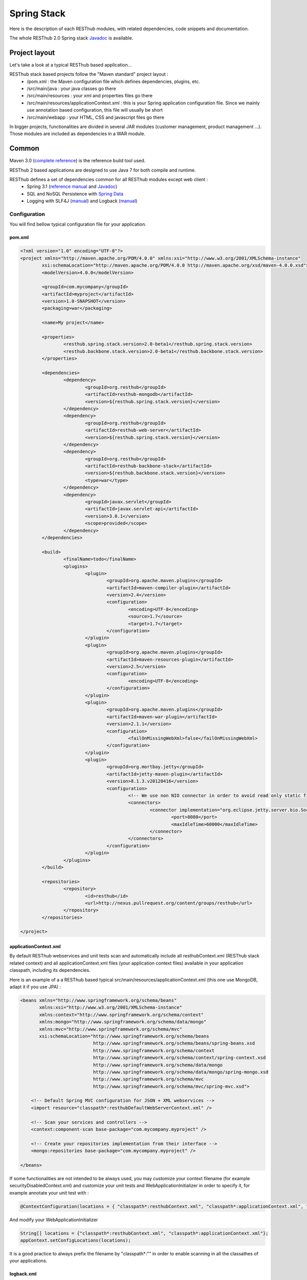 ============
Spring Stack
============

Here is the description of each RESThub modules, with related dependencies, code snippets and documentation.

The whole RESThub 2.0 Spring stack `Javadoc <http://jenkins.pullrequest.org/job/resthub-spring-stack-resthub2/javadoc/>`_ is available.

Project layout
==============

Let's take a look at a typical RESThub based application...

RESThub stack based projects follow the "Maven standard" project layout :
	* /pom.xml : the Maven configuration file which defines dependencies, plugins, etc.
	* /src/main/java : your java classes go there
	* /src/main/resources : your xml and properties files go there
	* /src/main/resources/applicationContext.xml : this is your Spring application configuration file. Since we mainly use annotation based configuration, this file will usually be short
	* /src/main/webapp : your HTML, CSS and javascript files go there
 
In bigger projects, functionalities are divided in several JAR modules (customer management, product management ...). Those modules are included as dependencies in a WAR module.  

Common
======

Maven 3.0 (`complete reference <http://www.sonatype.com/books/mvnref-book/reference/public-book.html>`_) is the reference build tool used.

RESThub 2 based applications are designed to use Java 7 for both compile and runtime.

RESThub defines a set of dependencies common for all RESThub modules except web client :	
 	* Spring 3.1 (`reference manual <http://static.springsource.org/spring/docs/3.1.x/spring-framework-reference/html>`_ and `Javadoc <http://static.springsource.org/spring/docs/3.1.x/javadoc-api/>`_)
 	* SQL and NoSQL Persistence with `Spring Data <http://www.springsource.org/spring-data>`_
 	* Logging with SLF4J (`manual <http://www.slf4j.org/manual.html>`_) and Logback (`manual <http://logback.qos.ch/manual/index.html>`_)

Configuration
-------------

You will find bellow typical configuration file for your application.

pom.xml
~~~~~~~

.. code-block:: xml

	<?xml version="1.0" encoding="UTF-8"?>
	<project xmlns="http://maven.apache.org/POM/4.0.0" xmlns:xsi="http://www.w3.org/2001/XMLSchema-instance" 
		xsi:schemaLocation="http://maven.apache.org/POM/4.0.0 http://maven.apache.org/xsd/maven-4.0.0.xsd">
		<modelVersion>4.0.0</modelVersion>

		<groupId>com.mycompany</groupId>
		<artifactId>myproject</artifactId>
		<version>1.0-SNAPSHOT</version>
		<packaging>war</packaging>

		<name>My project</name>

		<properties>
			<resthub.spring.stack.version>2.0-beta1</resthub.spring.stack.version>
			<resthub.backbone.stack.version>2.0-beta1</resthub.backbone.stack.version>
		</properties>

		<dependencies>
			<dependency>
				<groupId>org.resthub</groupId>
				<artifactId>resthub-mongodb</artifactId>
				<version>${resthub.spring.stack.version}</version>
			</dependency>
			<dependency>
				<groupId>org.resthub</groupId>
				<artifactId>resthub-web-server</artifactId>
				<version>${resthub.spring.stack.version}</version>
			</dependency>
			<dependency>
				<groupId>org.resthub</groupId>
				<artifactId>resthub-backbone-stack</artifactId>
				<version>${resthub.backbone.stack.version}</version>
				<type>war</type>
			</dependency>
			<dependency>
				<groupId>javax.servlet</groupId>
				<artifactId>javax.servlet-api</artifactId>
				<version>3.0.1</version>
				<scope>provided</scope>
			</dependency>
		</dependencies>

		<build>
			<finalName>todo</finalName>
			<plugins>
				<plugin>
					<groupId>org.apache.maven.plugins</groupId>
					<artifactId>maven-compiler-plugin</artifactId>
					<version>2.4</version>
					<configuration>
						<encoding>UTF-8</encoding>
						<source>1.7</source>
						<target>1.7</target>
					</configuration>
				</plugin>
				<plugin>
					<groupId>org.apache.maven.plugins</groupId>
					<artifactId>maven-resources-plugin</artifactId>
					<version>2.5</version>
					<configuration>
						<encoding>UTF-8</encoding>
					</configuration>
				</plugin>
				<plugin>
					<groupId>org.apache.maven.plugins</groupId>
					<artifactId>maven-war-plugin</artifactId>
					<version>2.1.1</version>
					<configuration>
						<failOnMissingWebXml>false</failOnMissingWebXml>
					</configuration>
				</plugin>
				<plugin>
					<groupId>org.mortbay.jetty</groupId>
					<artifactId>jetty-maven-plugin</artifactId>
					<version>8.1.3.v20120416</version>
					<configuration>
						<!-- We use non NIO connector in order to avoid read only static files under windows -->
						<connectors>
							<connector implementation="org.eclipse.jetty.server.bio.SocketConnector">
								<port>8080</port>
								<maxIdleTime>60000</maxIdleTime>
							</connector>
						</connectors>
					</configuration>
				</plugin>
			</plugins>
		</build>

		<repositories>
			<repository>
				<id>resthub</id>
				<url>http://nexus.pullrequest.org/content/groups/resthub</url>
			</repository>
		</repositories>

	</project>

applicationContext.xml
~~~~~~~~~~~~~~~~~~~~~~

By default RESThub webservices and unit tests scan and automatically include all resthubContext.xml (RESThub stack related context) and all applicationContext.xml files (your application context files) available in your application classpath, including its dependencies.

Here is an example of a a RESThub based typical src/main/resources/applicationContext.xml (this one use MongoDB, adapt it if you use JPA) :

.. code-block:: xml

	<beans xmlns="http://www.springframework.org/schema/beans" 
	       xmlns:xsi="http://www.w3.org/2001/XMLSchema-instance"
	       xmlns:context="http://www.springframework.org/schema/context"
	       xmlns:mongo="http://www.springframework.org/schema/data/mongo"
	       xmlns:mvc="http://www.springframework.org/schema/mvc"
	       xsi:schemaLocation="http://www.springframework.org/schema/beans
	                           http://www.springframework.org/schema/beans/spring-beans.xsd
	                           http://www.springframework.org/schema/context
	                           http://www.springframework.org/schema/context/spring-context.xsd
	                           http://www.springframework.org/schema/data/mongo
	                           http://www.springframework.org/schema/data/mongo/spring-mongo.xsd
	                           http://www.springframework.org/schema/mvc
	                           http://www.springframework.org/schema/mvc/spring-mvc.xsd">
	
	    <!-- Default Spring MVC configuration for JSON + XML webservices -->
	    <import resource="classpath*:resthubDefaultWebServerContext.xml" />
	
	    <!-- Scan your services and controllers -->
	    <context:component-scan base-package="com.mycompany.myproject" />

	    <!-- Create your repositories implementation from their interface -->
	    <mongo:repositories base-package="com.mycompany.myproject" />
	
	</beans>

If some functionalities are not intended to be always used, you may customize your context filename (for example securityDisabledContext.xml) and customize your unit tests and WebApplicationInitializer in order to specify it, for example annotate your unit test with :

.. code-block:: java
	
	@ContextConfiguration(locations = { "classpath*:resthubContext.xml", "classpath*:applicationContext.xml", "classpath*:securityDisabledContext.xml" })

And modify your WebApplicationInitializer

.. code-block:: java

	String[] locations = {"classpath*:resthubContext.xml", "classpath*:applicationContext.xml"};
	appContext.setConfigLocations(locations);

It is a good practice to always prefix the filename by "classpath*:"" in order to enable scanning in all the classathes of your applications.

logback.xml
~~~~~~~~~~~

You usually also will have a src/main/resources/logback.xml file in order to configure logging :

.. code-block:: xml

	<configuration> 
		<appender name="CONSOLE" class="ch.qos.logback.core.ConsoleAppender"> 
			<layout class="ch.qos.logback.classic.PatternLayout"> 
				<Pattern>%d [%thread] %level %logger - %m%n</Pattern> 
			</layout> 
		</appender> 
		<root level="info"> 
			<appender-ref ref="CONSOLE"/> 
		</root> 
	</configuration>

Beans declaration and injection
-------------------------------

You should use J2EE6 annotations to declare and inject your beans.

To declare a bean:

.. code-block:: java

   @Named("beanName")
   public class SampleClass {
   
   }

To inject a bean by type (default):

.. code-block:: java

   @Inject
   public void setSampleProperty(...) {
   
   }

Or to inject a bean by name (more specific than injection by type):

.. code-block:: java

   @Inject @Named("beanName")
   public void setSampleProperty(...) {
   
   }

CRUD services
-------------

RESThub is designed to give you the choice between 2 layers (Controller -> Repository) or 3 layers (Controller -> Service -> Repository)  software design. If you choose the 3 layer software design, you can use the RESThub CRUD service when it is accurate :

.. code-block:: java

	@Named("webSampleResourceService")
	public class WebSampleResourceServiceImpl extends CrudServiceImpl<Sample, Long, WebSampleResourceRepository>
        implements WebSampleResourceService {

	    @Override @Inject
	    public void setRepository(WebSampleResourceRepository webSampleResourceRepository) {
	        super.setRepository(webSampleResourceRepository);
	    }
	}

Environment specific properties
-------------------------------

There are various ways to configure your environment specific properties in your application: the one described bellow is the most simple and flexible way we have found to do it. 

Maven filtering (search and replace variables) is not recommended because it is done at compile time (not runtime) and makes usually your JAR/WAR specific to an environment. This feature can be useful when defining your target path (${project.build.directory}) in your src/test/applicationContext.xml for testing purpose.

Spring properties placeholders allow you to reference in your application context files some values defined in external properties. This is useful in order to keep your application context generic (located in src/main/resources or src/test/resources), and put all values that depend on the environment (local, dev, staging, production) in external properties. These dynamic properties values are resolved during application startup.

In order to improve testabilty and extensibility of your modules, you should set default values in case no properties are found in the classpath - if properties are found, then default values are obviously overridden. It is achieved by declaring the following lines in your applicationContext.xml :

.. code-block:: xml

   <context:property-placeholder location="classpath*:mymodule.properties"
                                 properties-ref="databaseProperties"
                                 ignore-resource-not-found="true"
                                 ignore-unresolvable="true" />

   <util:properties id="mymoduleProperties" >
      <prop key="param1">param1Value</prop>
      <prop key="param2">param2Value</prop>
   </util:properties>

You should now be able to inject dynamic values in your beans :

.. code-block:: xml

   <bean id="sampleBean" class="org.mycompany.MyBean">
      <property name="property1" value="${param1}"/>
      <property name="property2" value="${param2}"/>
   </bean>

You can also inject direcly these values in your Java classes thanks to the @Value annotation :

.. code-block:: java

   @Value("${param1}")
   protected String property1;

Or :

.. code-block:: java

   @Value("${param1}")
   protected void setProperty1(String property1) {
      this.property1 = property1;
   }

Disable context XSD validation
------------------------------

By default, Spring validates XML schemas declared in your application context. Depending on the schemas used, this validation could prevent you to use properties placeholder described previously, because you will put a value like ${paramStatus} in a boolean attribute that can take only true or false value.

Since there is no way to fix that in vanilla Spring, RESThub provides a way to disable application context XSD validations.

In order to disable validation in your unit tests, annotate your test classes with :

.. code-block:: java

   @ContextConfiguration(loader = ResthubXmlContextLoader.class)

In order to disable validation in your web application, you should declare it in your WebApplicationInitializer instead of the XmlWebApplicationContext (ResthubXmlWebApplicationContex is located in resthub-web-server dependency) :

.. code-block:: java

	@Override
    public void onStartup(ServletContext servletContext) throws ServletException {
                
        ResthubXmlWebApplicationContext appContext = new ResthubXmlWebApplicationContext();
        // ...

    }

JPA support
===========

JPA support is based on Spring Data JPA and includes by default the H2 in memory database and is based on the following dependencies :
	 	* Spring Data JPA (`reference manual <http://static.springsource.org/spring-data/data-jpa/docs/current/reference/html/>`_ and `Javadoc <http://static.springsource.org/spring-data/data-jpa/docs/current/api/>`_)
	 	* Hibernate `documentation <http://www.hibernate.org/docs.html>`_
	 	* `H2 embedded database <http://www.h2database.com/html/main.html>`_

Thanks to Spring Data, it is possible to create Repositories (also sometimes named DAO) by writting only the interface.

Entity scan
-----------

Spring 3.1 allows to scan entities in different modules using the same PersitenceUnit, which is not possible with default JPA behaviour. You have to specify the packages where Spring should scan your entities by creating a database.properties file in your src/main/resources folder, with the following content :


.. code-block:: properties

   persistenceUnit.packagesToScan = com.myproject.model

Now, entities within the com.myproject.model packages will be scanned.

Configuration
-------------

RESThub JPA module define some default values. You can customize them by adding a database.properties in src/main/resources with one or more of the following keys customized with your values.You should include only the customized ones.

REShub JPA default properties are :
	* dataSource.driverClassName = org.h2.Driver
	* dataSource.url = jdbc:h2:mem:resthub;DB_CLOSE_DELAY=-1
	* dataSource.maxActive = 50
	* dataSource.maxWait = 1000
	* dataSource.poolPreparedStatements = true
	* dataSource.username = sa
	* dataSource.password = 

REShub Hibernate default properties are :
	* hibernate.dialect = org.hibernate.dialect.H2Dialect
	* hibernate.show_sql = false
	* hibernate.format_sql = true
	* hibernate.hbm2ddl.auto = update
	* hibernate.cache.use_second_level_cache = true
	* hibernate.cache.provider_class = net.sf.ehcache.hibernate.SingletonEhCacheProvider
	* hibernate.id.new_generator_mappings = true
	* persistenceUnit.packagesToScan = 

 If your need to do more advanced configuration, juste override dataSource and entityManagerFactory beans in your applicationContext.xml file like bellow :

 .. code-block:: xml

	<bean id="dataSource" class="org.apache.commons.dbcp.BasicDataSource" destroy-method="close">
		<property name="xxxx" value="..." />
	</bean>

	<bean id="entityManagerFactory" class="org.springframework.orm.jpa.LocalContainerEntityManagerFactoryBean">
		<property name="xxxx" value="..." />
	</bean>

Usage
-----

.. code-block:: java

	@Repository
	public interface TodoRepository extends JpaRepository<Todo, String> {
	    
	    List<Todo> findByContentLike(String content);
	       
	}

You also need to add an applicationContext.xml file in order to scan your repository package.

.. code-block:: xml

	<beans xmlns="http://www.springframework.org/schema/beans" xmlns:xsi="http://www.w3.org/2001/XMLSchema-instance"
	       xmlns:jpa="http://www.springframework.org/schema/data/jpa"
	       xsi:schemaLocation="http://www.springframework.org/schema/beans
	                           http://www.springframework.org/schema/beans/spring-beans.xsd
	                           http://www.springframework.org/schema/data/jpa
	                           http://www.springframework.org/schema/data/jpa/spring-jpa.xsd">

	    <jpa:repositories base-package="com.myproject.repository" />

	</beans>

Maven dependency
----------------

In order to use it in your project, add the following snippet to your pom.xml :

.. code-block:: xml

	<dependency>
		<groupId>org.resthub</groupId>
		<artifactId>resthub-jpa</artifactId>
		<version>2.0-beta1</version>
	</dependency>

MongoDB support
===============

MongoDB support is based on Spring Data MongoDB :
	* Spring Data MongoDB `reference manual <http://static.springsource.org/spring-data/data-mongodb/docs/current/reference/html/>`_ and `Javadoc <http://static.springsource.org/spring-data/data-mongodb/docs/current/api/>`_

Configuration
-------------

RESThub MongoDB resthubContext.xml defines some default values. You can customize them by adding a database.properties in src/main/resources with one or more following keys customized with your values. You should include only the customized ones.

REShub MongoDB default properties are :
	* database.dbname = resthub
	* database.host = localhost
	* database.port = 27017
	* database.connectionsPerHost = 10
	* database.threadsAllowedToBlockForConnectionMultiplier = 5
	* database.connectTimeout = 0
	* database.maxWaitTime = 120000
	* database.autoConnectRetry = false
	* database.socketKeepAlive = false
	* database.socketTimeout = 0
	* database.slaveOk = false
	* database.writeNumber = 0
	* database.writeTimeout = 0
	* database.writeFsync = false

Usage
-----

.. code-block:: java

	@Repository
	public interface TodoRepository extends MongoRepository<Todo, String> {
	    
	    List<Todo> findByContentLike(String content);
	       
	}

You also need to add an applicationContext.xml file in order to scan your repository package.

.. code-block:: xml

	<beans xmlns="http://www.springframework.org/schema/beans" 
	       xmlns:xsi="http://www.w3.org/2001/XMLSchema-instance" 
	       xmlns:mongo="http://www.springframework.org/schema/data/mongo" 
	       xsi:schemaLocation="http://www.springframework.org/schema/beans 
	                           http://www.springframework.org/schema/beans/spring-beans.xsd 
	                           http://www.springframework.org/schema/data/mongo
	                           http://www.springframework.org/schema/data/mongo/spring-mongo.xsd">
	
		<mongo:repositories base-package="com.myproject.repository" />
	
	</beans>

Maven dependency
----------------

In order to use it in your project, add the following snippet to your pom.xml :

.. code-block:: xml

	<dependency>
		<groupId>org.resthub</groupId>
		<artifactId>resthub-mongodb</artifactId>
		<version>2.0-beta1</version>
	</dependency>

Web Common
==========

RESThub Web Common comes with built-in XML and JSON support for serialization based on `Jackson 2.0 <http://wiki.fasterxml.com/JacksonHome>`_. RESThub uses `Jackson 2.0 XML capabilities <https://github.com/FasterXML/jackson-dataformat-xml>`_ instead of JAXB since it is more flexible. For example, you don't need to add classes your need to a context. Please read `Jackson annotation guide <http://wiki.fasterxml.com/JacksonAnnotations>`_ for details about configuration capabilities.

Usage
-----

.. code-block:: java

	// JSON
	SampleResource r = (SampleResource) JsonHelper.deserialize(json, SampleResource.class);
	JsonHelper.deserialize("{\"id\": 123, \"name\": \"Albert\", \"description\": \"desc\"}", SampleResource.class);

	// XML
	SampleResource r = (SampleResource) XmlHelper.deserialize(xml, SampleResource.class);
	XmlHelper.deserialize("<sampleResource><description>desc</description><id>123</id><name>Albert</name></sampleResource>", SampleResource.class);

Maven dependency
----------------

In order to use it in your project, add the following snippet to your pom.xml :

.. code-block:: xml

	<dependency>
		<groupId>org.resthub</groupId>
		<artifactId>resthub-web-common</artifactId>
		<version>2.0-beta1</version>
	</dependency>

Web server
==========

RESThub Web Server module is designed to allow you to develop REST webservices. Both JSON (default) and XML serialization are supported out of the box.

**Warning**: currently Jackson XML dataformat does not support non wrapped List serialization. As a consequence, the findAll (GET /) method is not supported for XML content type yet. `You can follow the related Jackson issue on GitHub <https://github.com/FasterXML/jackson-dataformat-xml/issues/6>`_.

It provides some abstract REST controller classes, and include the following dependencies :
	* Spring MVC 3.1 (`reference manual <http://static.springsource.org/spring/docs/3.1.x/spring-framework-reference/html/mvc.html>`_)
	* Jackson 2.0 (`documentation <http://wiki.fasterxml.com/JacksonDocumentation>`_)

Configuration
-------------

RESThub 2 based web application do not contains web.xml file, but use Servlet 3.0 and Spring 3.1 new capabilities in order to initialize your webapp with a Java classes and extend WebApplicationInitializer. This class just need to be in the classpath, here is the default one (the RESThub archetypes can create it for you if needed) :

.. code-block:: java
	
	public class WebAppInitializer implements WebApplicationInitializer {

	    @Override
	    public void onStartup(ServletContext servletContext) throws ServletException {
	                
	        XmlWebApplicationContext appContext = new XmlWebApplicationContext();
	        String[] locations = {"classpath*:resthubContext.xml", "classpath*:applicationContext.xml"};
	        appContext.setConfigLocations(locations);

	        ServletRegistration.Dynamic dispatcher = servletContext.addServlet("dispatcher", new DispatcherServlet(appContext));
	        dispatcher.setLoadOnStartup(1);
	        dispatcher.addMapping("/*");
	        
	        servletContext.addListener(new ContextLoaderListener(appContext));

	    }
	}

In your webapp applicationContext.xml files, you may want to add these configuration usually needed :

.. code-block:: xml

	    <!-- Default Spring MVC configuration for JSON + XML webservices -->
	    <import resource="classpath*:resthubDefaultWebServerContext.xml" />
	    
	    <!-- Distribute static files like css, html org image files -->
	    <mvc:default-servlet-handler />

Usage
-----

RESThub comes with a REST controller that allows your to create a CRUD webservice in a few lines. You have the choice to use 2 layers (Controller -> Repository) or 3 layers (Controller -> Service -> Repository) software design :

**2 layers software design**

.. code-block:: java

    @Controller @RequestMapping("/repository-based")
	public class SampleRestController extends RepositoryBasedRestController<Sample, Long, WebSampleResourceRepository> {

	    @Override @Inject
	    public void setRepository(WebSampleResourceRepository repository) {
	        this.repository = repository;
	    }

	    @Override
	    public Long getIdFromResource(Sample resource) {
	        return resource.getId();
	    }

	}

**3 layers software design**

.. code-block:: java

	// REST Controller
	@Controller @RequestMapping("/service-based")
	public class SampleRestController extends ServiceBasedRestController<Sample, Long, WebSampleResourceService> {

	    @Override @Inject @Named("webSampleResourceService")
	    public void setService(WebSampleResourceService service) {
	        this.service = service;
	    }

	    @Override
	    public Long getIdFromResource(Sample webSampleResource) {
	        return webSampleResource.getId();
	    }
	}

	// and the inject CRUD service
	@Named("webSampleResourceService")
	public class WebSampleResourceServiceImpl extends CrudServiceImpl<Sample, Long, WebSampleResourceRepository>
        implements WebSampleResourceService {

	    @Override @Inject
	    public void setRepository(WebSampleResourceRepository webSampleResourceRepository) {
	        super.setRepository(webSampleResourceRepository);
	    }
	}

Maven dependency
----------------

In order to use it in your project, add the following snippet to your pom.xml :

.. code-block:: xml

	<dependency>
		<groupId>org.resthub</groupId>
		<artifactId>resthub-web-server</artifactId>
		<version>2.0-beta1</version>
	</dependency>

Web client
==========

RESThub Web client module goal is to give you an easy way to request other REST webservices. It is based on AsyncHttpClient and provide a `client API wrapper <http://jenkins.pullrequest.org/job/resthub-spring-stack-resthub2/javadoc/>`_ and a OAuth2 support.

In order to limit conflicts it has no dependency on Spring, but only on :
 	* AsyncHttpClient `documentation <https://github.com/sonatype/async-http-client>`_ and `Javadoc <http://sonatype.github.com/async-http-client/apidocs/reference/packages.html>`_
 	* Jackson 2.0 (`documentation <http://wiki.fasterxml.com/JacksonDocumentation>`_)

Usage
-----

You can use resthub web client in a synchronous or asynchronous way. The API is the same, every Http request return a `Future <http://docs.oracle.com/javase/7/docs/api/java/util/concurrent/Future.html>`_<Response> object. Just call get() on this object in order to make the call synchronous.

.. code-block:: java
	
	// 3 line example
        Client httpClient = new Client();
	Future<Response> fr = httpClient.url("http//...").jsonPost(new Sample("toto"));
	Response r = fr.get();
	Sample s = r.getEntity(Sample.class);

	// Same but in a one line
	Sample s = httpClient.url("http//...").jsonPost(new Sample("toto")).get().getEntity(Sample.class);

Here is an example of the OAuth2 support

.. code-block:: java

    String username = "test";
    String password = "t&5t";
    String clientId = "app1";
    String clientSecret = "";
    String accessTokenUrl = "http://.../oauth/token";

    Client httpClient = new Client();
    String result = httpClient.url("http://.../api/sample").setOAuth2(username, password, accessTokenUrl, clientId, clientSecret).get().get().getBody();


Maven dependency
----------------

In order to use it in your project, add the following snippet to your pom.xml :

.. code-block:: xml

	<dependency>
		<groupId>org.resthub</groupId>
		<artifactId>resthub-web-client</artifactId>
		<version>2.0-beta1</version>
	</dependency>
 
Testing
=======
	
The following test stack is inclusing in the RESThub test module :
	* Test framework with `TestNG <http://testng.org/doc/documentation-main.html>`_. If you use Eclipse, don't forget to install the `TestNG plugin <http://testng.org/doc/eclipse.html>`_.
	* Assertion with `Fest Assert 2 <https://github.com/alexruiz/fest-assert-2.x/wiki>`_
	* Mock with `Mokito <http://code.google.com/p/mockito/>`_
	* Webapp testing with `FluentLenium <http://www.fluentlenium.org/>`_

RESThub also provides generic classes in order to make testing easier.
   * AbstractTest : base class for your non transactional Spring aware unit tests
   * AbstractTransactionalTest : base class for your transactional unit tests, preconfigure Spring test framework
   * AbstractWebTest : base class for your unit test that need to run and embedded servlet container

Data provisionning and cleanup
------------------------------

It is recommanded to initialize and cleanup test data common to all your tests thanks to methods with TestNG annotations @BeforeMethod and @AfterMethod and using your repository or service classes.

**Warning:** : with JPA the default deleteAll() method does not manage cascade delete, so for your data cleanup you should use the following code in order to get your entities removed with cascade delete support:

.. code-block:: java

	Iterable<MyEntity> list = repository.findAll();
	for (MyEntity entity : list) {
		repository.delete(entity);
	}

Usage
-----

A sample REST webservice test

.. code-block:: java

	public class SampleRestControllerTest extends AbstractWebTest {

	    protected String rootUrl() {
	        return "http://localhost:8080/api/sample";
	    }    
	    
	    // Cleanup after each test
	    @AfterMethod
	    public void tearDown() {
	    	try {
	            Client.url(rootUrl()).delete().get();
	        } catch (InterruptedException | ExecutionException e) {
	            Assertions.fail("Exception during delete all request", e);
	        }
	    }

	    @Test
	    public void testCreateResource() throws IllegalArgumentException, InterruptedException, ExecutionException, IOException {
	        Sample r = new Sample("toto");
	        Response response = Client.url(rootUrl()).jsonPost(r).get();
	        r = (Sample)response.jsonDeserialize(r.getClass());
	        Assertions.assertThat(r).isNotNull();
	        Assertions.assertThat(r.getName()).isEqualTo("toto");
	    }
	    
	}

A sample assertion

.. code-block:: java

	Assertions.assertThat(result).contains("Albert");

Maven dependency
----------------

In order to use it in your project, add the following snippet to your pom.xml :

.. code-block:: xml

	<dependency>
		<groupId>org.resthub</groupId>
		<artifactId>resthub-test</artifactId>
		<version>2.0-beta1</version>
		<scope>test</scope>
	</dependency>

Spring MVC Router
=================

Spring MVC Router adds route mapping capacity to any "Spring MVC based" webapp à la PlayFramework or Ruby on Rails. For more details, check its `detailed documentation <https://github.com/resthub/springmvc-router>`_.

